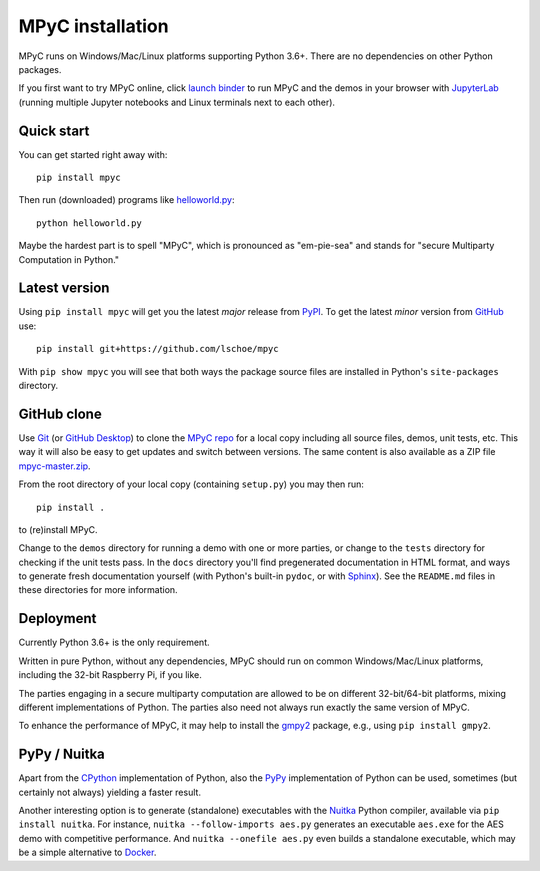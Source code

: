 MPyC installation
=================

MPyC runs on Windows/Mac/Linux platforms supporting Python 3.6+.
There are no dependencies on other Python packages.

If you first want to try MPyC online, click
`launch binder <https://mybinder.org/v2/gh/lschoe/mpyc/master>`_ to run MPyC and the demos
in your browser with `JupyterLab <https://jupyterlab.readthedocs.io>`_  (running multiple
Jupyter notebooks and Linux terminals next to each other).

Quick start
-----------

You can get started right away with::

   pip install mpyc

Then run (downloaded) programs like `helloworld.py <https://github.com/lschoe/mpyc/blob/master/demos/helloworld.py>`_::

   python helloworld.py

Maybe the hardest part is to spell "MPyC", which is pronounced as "em-pie-sea"
and stands for "secure Multiparty Computation in Python."

Latest version
--------------

Using ``pip install mpyc`` will get you the latest `major` release from `PyPI <https://pypi.org>`_.
To get the latest `minor` version from `GitHub <https://github.com>`_ use::

   pip install git+https://github.com/lschoe/mpyc

With ``pip show mpyc`` you will see that both ways the package source files are installed in Python's
``site-packages`` directory.

GitHub clone
------------

Use `Git <https://git-scm.com/>`_ (or `GitHub Desktop <https://desktop.github.com/>`_) to clone
the `MPyC repo <https://github.com/lschoe/mpyc>`_ for a local copy including all source files, demos, unit tests, etc.
This way it will also be easy to get updates and switch between versions. The same content
is also available as a ZIP file `mpyc-master.zip <https://github.com/lschoe/mpyc/archive/refs/heads/master.zip>`_.

From the root directory of your local copy (containing ``setup.py``) you may then run::

   pip install .

to (re)install MPyC.

Change to the ``demos`` directory for running a demo with one or more parties, or
change to the ``tests`` directory for checking if the unit tests pass.
In the ``docs`` directory you'll find pregenerated documentation in HTML format, and ways to generate
fresh documentation yourself (with Python's built-in ``pydoc``, or with `Sphinx <https://www.sphinx-doc.org/>`_).
See the ``README.md`` files in these directories for more information.

Deployment
----------

Currently Python 3.6+ is the only requirement.

Written in pure Python, without any dependencies, MPyC should run on common
Windows/Mac/Linux platforms, including the 32-bit Raspberry Pi, if you like.

The parties engaging in a secure multiparty computation are allowed to be on
different 32-bit/64-bit platforms, mixing different implementations of Python.
The parties also need not always run exactly the same version of MPyC.

To enhance the performance of MPyC, it may help to install the
`gmpy2 <https://gmpy2.readthedocs.io>`_ package, e.g., using ``pip install gmpy2``.

PyPy / Nuitka
-------------

Apart from the `CPython <https://www.python.org/>`_ implementation of Python,
also the `PyPy <https://www.pypy.org/>`_ implementation of Python can be used,
sometimes (but certainly not always) yielding a faster result.

Another interesting option is to generate (standalone) executables with the
`Nuitka <https://nuitka.net/>`_ Python compiler, available via ``pip install nuitka``.
For instance, ``nuitka --follow-imports aes.py`` generates an executable
``aes.exe`` for the AES demo with competitive performance. And
``nuitka --onefile aes.py`` even builds a standalone executable, which may be
a simple alternative to `Docker <https://www.docker.com/>`_.
